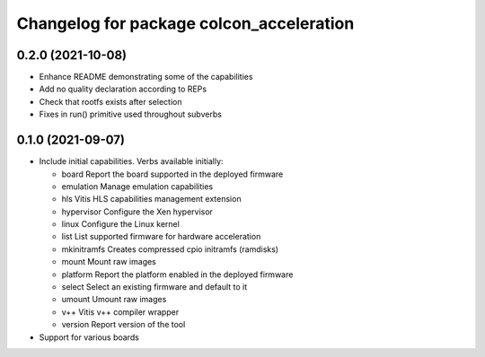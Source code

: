 ^^^^^^^^^^^^^^^^^^^^^^^^^^^^^^^^^^^^^^^^^^^^^^^^^^^^^^^
Changelog for package colcon_acceleration
^^^^^^^^^^^^^^^^^^^^^^^^^^^^^^^^^^^^^^^^^^^^^^^^^^^^^^^

0.2.0 (2021-10-08)
------------------
* Enhance README demonstrating some of the capabilities
* Add no quality declaration according to REPs
* Check that rootfs exists after selection
* Fixes in run() primitive used throughout subverbs

0.1.0 (2021-09-07)
------------------
* Include initial capabilities. Verbs available initially:

  * board                 Report the board supported in the deployed firmware
  * emulation             Manage emulation capabilities
  * hls                   Vitis HLS capabilities management extension
  * hypervisor            Configure the Xen hypervisor
  * linux                 Configure the Linux kernel
  * list                  List supported firmware for hardware acceleration
  * mkinitramfs           Creates compressed cpio initramfs (ramdisks)
  * mount                 Mount raw images
  * platform              Report the platform enabled in the deployed firmware
  * select                Select an existing firmware and default to it
  * umount                Umount raw images
  * v++                   Vitis v++ compiler wrapper
  * version               Report version of the tool
* Support for various boards
